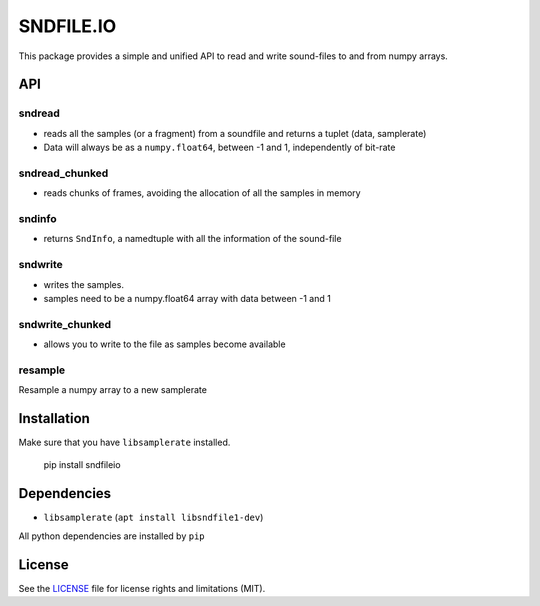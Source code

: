 SNDFILE.IO
==========

This package provides a simple and unified API to read and write sound-files to
and from numpy arrays. 

API
---

sndread
~~~~~~~

-  reads all the samples (or a fragment) from a soundfile and returns a 
   tuplet (data, samplerate)
-  Data will always be as a ``numpy.float64``, between -1 and 1,
   independently of bit-rate

sndread_chunked
~~~~~~~~~~~~~~~

-  reads chunks of frames, avoiding the allocation of all the samples in
   memory

sndinfo
~~~~~~~

-  returns ``SndInfo``, a namedtuple with all the information of the
   sound-file

sndwrite
~~~~~~~~

-  writes the samples.
-  samples need to be a numpy.float64 array with data between -1 and 1

sndwrite_chunked
~~~~~~~~~~~~~~~~

-  allows you to write to the file as samples become available

resample
~~~~~~~~

Resample a numpy array to a new samplerate


Installation
------------

Make sure that you have ``libsamplerate`` installed.


    pip install sndfileio
    

Dependencies
------------

-  ``libsamplerate`` (``apt install libsndfile1-dev``)

All python dependencies are installed by ``pip``

License
-------

See the `LICENSE <LICENSE.md>`__ file for license rights and limitations
(MIT).
